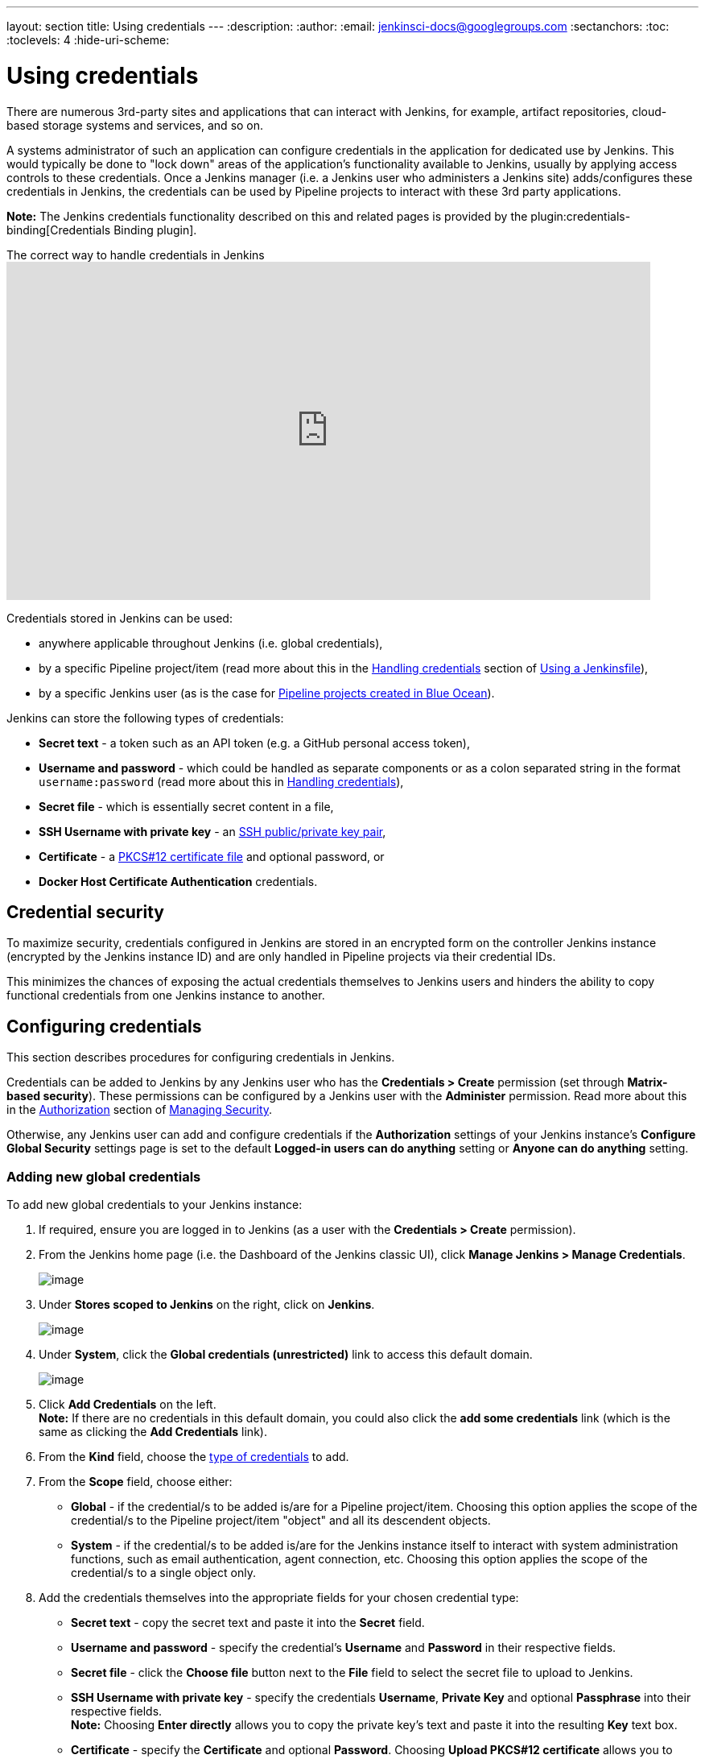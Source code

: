 ---
layout: section
title: Using credentials
---
ifdef::backend-html5[]
:description:
:author:
:email: jenkinsci-docs@googlegroups.com
:sectanchors:
:toc:
:toclevels: 4
:hide-uri-scheme:
endif::[]


= Using credentials

There are numerous 3rd-party sites and applications that can interact with
Jenkins, for example, artifact repositories, cloud-based storage systems and
services, and so on.

A systems administrator of such an application can configure credentials in the
application for dedicated use by Jenkins. This would typically be done to "lock
down" areas of the application's functionality available to Jenkins, usually by
applying access controls to these credentials. Once a Jenkins manager (i.e. a
Jenkins user who administers a Jenkins site) adds/configures these credentials
in Jenkins, the credentials can be used by Pipeline projects to interact with
these 3rd party applications.

*Note:* The Jenkins credentials functionality described on this and related
pages is provided by the plugin:credentials-binding[Credentials Binding plugin].

.The correct way to handle credentials in Jenkins
video::yfjtMIDgmfs[youtube,width=800,height=420]

Credentials stored in Jenkins can be used:

* anywhere applicable throughout Jenkins (i.e. global credentials),
  [[types-of-credentials]]
* by a specific Pipeline project/item (read more about this in the
  link:../../pipeline/jenkinsfile#handling-credentials[Handling credentials]
  section of link:../../pipeline/jenkinsfile[Using a Jenkinsfile]),
* by a specific Jenkins user (as is the case for
  link:../../blueocean/creating-pipelines[Pipeline projects created in Blue Ocean]).

Jenkins can store the following types of credentials:

* *Secret text* - a token such as an API token (e.g. a GitHub personal access
  token),
* *Username and password* - which could be handled as separate components or as
  a colon separated string in the format `username:password` (read more about
  this in
  link:../../pipeline/jenkinsfile#handling-credentials[Handling credentials]),
* *Secret file* - which is essentially secret content in a file,
* *SSH Username with private key* - an
  link:http://www.snailbook.com/protocols.html[SSH public/private key pair],
* *Certificate* - a link:https://tools.ietf.org/html/rfc7292[PKCS#12 certificate
  file] and optional password, or
* *Docker Host Certificate Authentication* credentials.


== Credential security

To maximize security, credentials configured in Jenkins are stored in an
encrypted form on the controller Jenkins instance (encrypted by the Jenkins
instance ID) and are only handled in Pipeline projects via their credential IDs.

This minimizes the chances of exposing the actual credentials themselves to
Jenkins users and hinders the ability to copy functional credentials from one
Jenkins instance to another.


== Configuring credentials

This section describes procedures for configuring credentials in Jenkins.

Credentials can be added to Jenkins by any Jenkins user who has the *Credentials
> Create* permission (set through *Matrix-based security*). These permissions
can be configured by a Jenkins user with the *Administer* permission. Read more
about this in the
link:../../managing/security/#authorization[Authorization] section of
link:../../managing/security[Managing Security].

Otherwise, any Jenkins user can add and configure credentials if the
*Authorization* settings of your Jenkins instance's *Configure Global Security*
settings page is set to the default *Logged-in users can do anything* setting or
*Anyone can do anything* setting.


=== Adding new global credentials

To add new global credentials to your Jenkins instance:

. If required, ensure you are logged in to Jenkins (as a user with the
  *Credentials > Create* permission).
. From the Jenkins home page (i.e. the Dashboard of the Jenkins classic UI),
  click *Manage Jenkins > Manage Credentials*.
+
image:../../../images/using/manage.png[image,title="Manage_credentials"]

. Under *Stores scoped to Jenkins* on the right, click on *Jenkins*.
+
image:../../../images/using/store.png[image,title="Store_scoped"]

. Under *System*, click the *Global credentials (unrestricted)* link to access
  this default domain.
+
image:../../../images/using/system_global_credentials.png[image,title="System_global_credentials"]

. Click *Add Credentials* on the left. +
  *Note:* If there are no credentials in this default domain, you could also
  click the *add some credentials* link (which is the same as clicking the *Add
  Credentials* link).
. From the *Kind* field, choose the
  link:#types-of-credentials[type of credentials] to add.
. From the *Scope* field, choose either:
  * *Global* - if the credential/s to be added is/are for a Pipeline
    project/item. Choosing this option applies the scope of the credential/s to
    the Pipeline project/item "object" and all its descendent objects.
  * *System* - if the credential/s to be added is/are for the Jenkins instance
    itself to interact with system administration functions, such as email
    authentication, agent connection, etc. Choosing this option applies the
    scope of the credential/s to a single object only.
. Add the credentials themselves into the appropriate fields for your chosen
  credential type:
  * *Secret text* - copy the secret text and paste it into the *Secret* field.
  * *Username and password* - specify the credential's *Username* and *Password*
    in their respective fields.
  * *Secret file* - click the *Choose file* button next to the *File* field to
    select the secret file to upload to Jenkins.
  * *SSH Username with private key* - specify the credentials *Username*,
    *Private Key* and optional *Passphrase* into their respective fields. +
    *Note:* Choosing *Enter directly* allows you to copy the private key's text
    and paste it into the resulting *Key* text box.
  * *Certificate* - specify the *Certificate* and optional *Password*. Choosing
    *Upload PKCS#12 certificate* allows you to upload the certificate as a file
    via the resulting *Upload certificate* button.
  * *Docker Host Certificate Authentication* - copy and paste the appropriate
    details into the *Client Key*, *Client Certificate* and *Server CA
    Certificate* fields.
. In the *ID* field, specify a meaningful credential ID value - for example,
  `jenkins-user-for-xyz-artifact-repository`. The inbuilt (default) credentials provider
  can use upper- or lower-case letters for the credential ID, as well as any valid separator character,
  other credential providers may apply further restrictions on allowed characters or lengths.
  However, for the benefit of all users on your Jenkins instance, it is best to
  use a single and consistent convention for specifying credential IDs. +
  *Note:* This field is optional. If you do not specify its value, Jenkins
  assigns a globally unique ID (GUID) value for the credential ID. Bear in mind
  that once a credential ID is set, it can no longer be changed.
. Specify an optional *Description* for the credential/s.
. Click *OK* to save the credentials.
